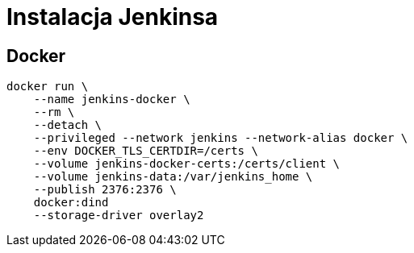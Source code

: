 = Instalacja Jenkinsa

== Docker

[source]
----
docker run \
    --name jenkins-docker \
    --rm \
    --detach \
    --privileged --network jenkins --network-alias docker \
    --env DOCKER_TLS_CERTDIR=/certs \
    --volume jenkins-docker-certs:/certs/client \
    --volume jenkins-data:/var/jenkins_home \
    --publish 2376:2376 \
    docker:dind
    --storage-driver overlay2
----